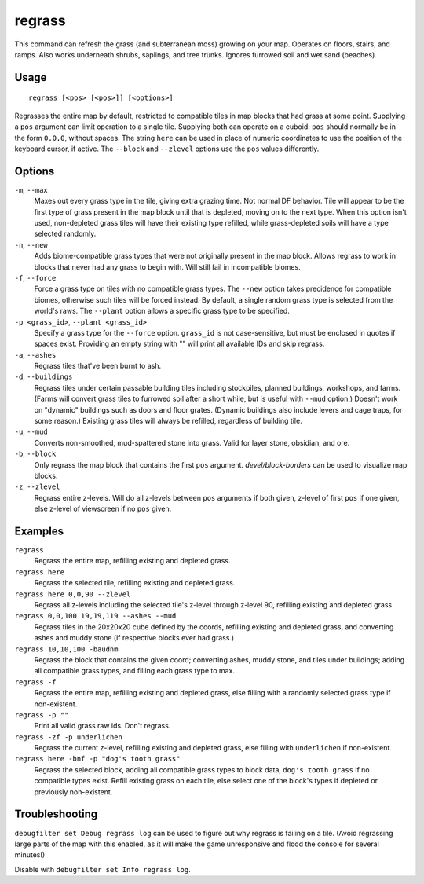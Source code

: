 regrass
=======

.. dfhack-tool::
    :summary: Regrow surface grass and cavern moss.
    :tags: adventure fort armok animals map

This command can refresh the grass (and subterranean moss) growing on your map.
Operates on floors, stairs, and ramps. Also works underneath shrubs, saplings,
and tree trunks. Ignores furrowed soil and wet sand (beaches).

Usage
-----

::

    regrass [<pos> [<pos>]] [<options>]

Regrasses the entire map by default, restricted to compatible tiles in map
blocks that had grass at some point. Supplying a ``pos`` argument can limit
operation to a single tile. Supplying both can operate on a cuboid. ``pos``
should normally be in the form ``0,0,0``, without spaces. The string ``here``
can be used in place of numeric coordinates to use the position of the keyboard
cursor, if active. The ``--block`` and ``--zlevel`` options use the ``pos``
values differently.

Options
-------

``-m``, ``--max``
    Maxes out every grass type in the tile, giving extra grazing time.
    Not normal DF behavior. Tile will appear to be the first type of grass
    present in the map block until that is depleted, moving on to the next
    type. When this option isn't used, non-depleted grass tiles will have their
    existing type refilled, while grass-depleted soils will have a type
    selected randomly.
``-n``, ``--new``
    Adds biome-compatible grass types that were not originally present in the
    map block. Allows regrass to work in blocks that never had any grass to
    begin with. Will still fail in incompatible biomes.
``-f``, ``--force``
    Force a grass type on tiles with no compatible grass types. The ``--new``
    option takes precidence for compatible biomes, otherwise such tiles will be
    forced instead. By default, a single random grass type is selected from
    the world's raws. The ``--plant`` option allows a specific grass type to be
    specified.
``-p <grass_id>``, ``--plant <grass_id>``
    Specify a grass type for the ``--force`` option. ``grass_id`` is not
    case-sensitive, but must be enclosed in quotes if spaces exist. Providing
    an empty string with "" will print all available IDs and skip regrass.
``-a``, ``--ashes``
    Regrass tiles that've been burnt to ash.
``-d``, ``--buildings``
    Regrass tiles under certain passable building tiles including stockpiles,
    planned buildings, workshops, and farms. (Farms will convert grass tiles to
    furrowed soil after a short while, but is useful with ``--mud`` option.)
    Doesn't work on "dynamic" buildings such as doors and floor grates.
    (Dynamic buildings also include levers and cage traps, for some reason.)
    Existing grass tiles will always be refilled, regardless of building tile.
``-u``, ``--mud``
    Converts non-smoothed, mud-spattered stone into grass. Valid for layer
    stone, obsidian, and ore.
``-b``, ``--block``
    Only regrass the map block that contains the first ``pos`` argument.
    `devel/block-borders` can be used to visualize map blocks.
``-z``, ``--zlevel``
    Regrass entire z-levels. Will do all z-levels between ``pos`` arguments if
    both given, z-level of first ``pos`` if one given, else z-level of
    viewscreen if no ``pos`` given.

Examples
--------

``regrass``
    Regrass the entire map, refilling existing and depleted grass.
``regrass here``
    Regrass the selected tile, refilling existing and depleted grass.
``regrass here 0,0,90 --zlevel``
    Regrass all z-levels including the selected tile's z-level through z-level
    90, refilling existing and depleted grass.
``regrass 0,0,100 19,19,119 --ashes --mud``
    Regrass tiles in the 20x20x20 cube defined by the coords, refilling
    existing and depleted grass, and converting ashes and muddy stone (if
    respective blocks ever had grass.)
``regrass 10,10,100 -baudnm``
    Regrass the block that contains the given coord; converting ashes, muddy
    stone, and tiles under buildings; adding all compatible grass types, and
    filling each grass type to max.
``regrass -f``
    Regrass the entire map, refilling existing and depleted grass, else filling
    with a randomly selected grass type if non-existent.
``regrass -p ""``
    Print all valid grass raw ids. Don't regrass.
``regrass -zf -p underlichen``
    Regrass the current z-level, refilling existing and depleted grass, else
    filling with ``underlichen`` if non-existent.
``regrass here -bnf -p "dog's tooth grass"``
    Regrass the selected block, adding all compatible grass types to block data,
    ``dog's tooth grass`` if no compatible types exist. Refill existing grass
    on each tile, else select one of the block's types if depleted or
    previously non-existent.

Troubleshooting
---------------

``debugfilter set Debug regrass log`` can be used to figure out why regrass
is failing on a tile. (Avoid regrassing large parts of the map with this
enabled, as it will make the game unresponsive and flood the console for
several minutes!)

Disable with ``debugfilter set Info regrass log``.
